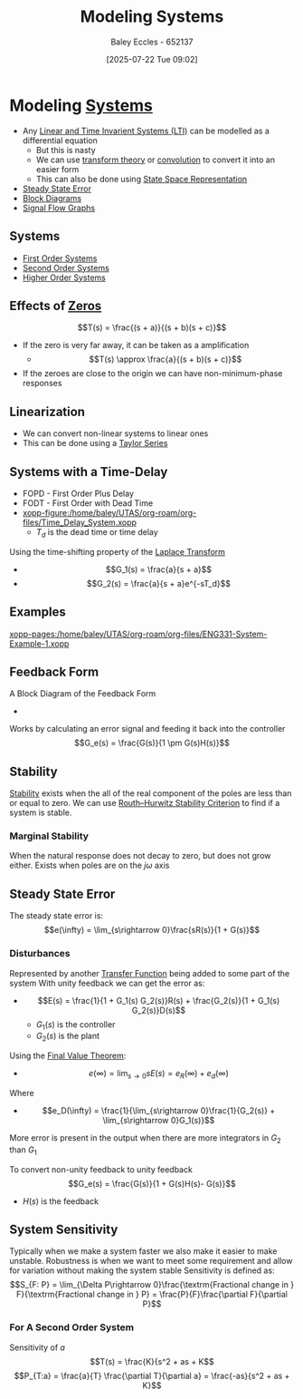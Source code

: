 :PROPERTIES:
:ID:       1f70134e-cf99-4909-aa3e-0352f2d0d6d9
:END:
#+title: Modeling Systems
#+date: [2025-07-22 Tue 09:02]
#+AUTHOR: Baley Eccles - 652137
#+STARTUP: latexpreview

* Modeling [[id:e8b3e3c8-1012-4b36-8aa5-81ebf472052f][Systems]]
 - Any [[id:129878a7-2136-473b-ac33-74da80b12e67][Linear and Time Invarient Systems (LTI)]] can be modelled as a differential equation
   - But this is nasty
   - We can use [[id:d2083e8a-7a7a-48a8-89f4-9d13bba76b50][transform theory]] or [[id:5a63667f-a24c-4a46-99de-0997d54296b7][convolution]] to convert it into an easier form
   - This can also be done using [[id:e1293290-fe17-4467-8083-142aa848421e][State Space Representation]]
 - [[id:5233f426-b528-4635-9487-e7047b781af2][Steady State Error]]
 - [[id:6f242323-5b6b-469d-b611-a3cdf4641299][Block Diagrams]]
 - [[id:d6d06e75-adca-435d-8e0f-80ce765a4189][Signal Flow Graphs]]


** Systems
 - [[id:698f46a5-c12f-462a-bc34-bcc6fc1d9cb3][First Order Systems]]
 - [[id:405c4318-12e5-45f8-8f69-c074d41a1481][Second Order Systems]]
 - [[id:b7db8941-7b2a-410a-a78e-ec8ae7b193c5][Higher Order Systems]]

** Effects of [[id:720b73a5-8e1c-465f-a0a2-3db6189efbf4][Zeros]]
\[T(s) = \frac{(s + a)}{(s + b)(s + c)}\]
 - If the zero is very far away, it can be taken as a amplification
   - \[T(s) \approx \frac{a}{(s + b)(s + c)}\]

 - If the zeroes are close to the origin we can have non-minimum-phase responses
   
** Linearization
 - We can convert non-linear systems to linear ones
 - This can be done using a [[id:356b1296-2188-4d04-9ccc-a4381bcc02b6][Taylor Series]]

** Systems with a Time-Delay
 - FOPD - First Order Plus Delay
 - FODT - First Order with Dead Time
 - [[xopp-figure:/home/baley/UTAS/org-roam/org-files/Time_Delay_System.xopp]]
   - $T_d$ is the dead time or time delay
Using the time-shifting property of the [[id:80120a64-eeb7-471c-94e2-a3c537a21699][Laplace Transform]]
 - \[G_1(s) = \frac{a}{s + a}\]
 - \[G_2(s) = \frac{a}{s + a}e^{-sT_d}\]
** Examples
[[xopp-pages:/home/baley/UTAS/org-roam/org-files/ENG331-System-Example-1.xopp]]

** Feedback Form
A Block Diagram of the Feedback Form
 - [[./Feedback_Form.png]]
Works by calculating an error signal and feeding it back into the controller
\[G_e(s) = \frac{G(s)}{1 \pm G(s)H(s)}\]

** Stability
[[id:847ec0e7-da66-447a-9835-cd512492d2e3][Stability]] exists when the all of the real component of the poles are less than or equal to zero.
We can use [[id:7b415c54-da2a-4194-a93a-a04488ca173d][Routh–Hurwitz Stability Criterion]] to find if a system is stable.
   
*** Marginal Stability
When the natural response does not decay to zero, but does not grow either.
Exists when poles are on the $j\omega$ axis


** Steady State Error
The steady state error is:
\[e(\infty) = \lim_{s\rightarrow 0}\frac{sR(s)}{1 + G(s)}\]

*** Disturbances
Represented by another [[id:c7591f3a-c2d4-4591-b6af-b0db831a296c][Transfer Function]] being added to some part of the system
With unity feedback we can get the error as:
 - \[E(s) = \frac{1}{1 + G_1(s) G_2(s)}R(s) + \frac{G_2(s)}{1 + G_1(s) G_2(s)}D(s)\]
   - $G_1(s)$ is the controller
   - $G_2(s)$ is the plant
Using the [[id:4e024817-5a11-4519-a4af-ada17c08e3de][Final Value Theorem]]:
 - \[e(\infty) = \lim_{s\rightarrow 0}s E(s) = e_R(\infty) + e_d(\infty)\]
Where 
 - \[e_D(\infty) = \frac{1}{\lim_{s\rightarrow 0}\frac{1}{G_2(s)} + \lim_{s\rightarrow 0}G_1(s)}\]
More error is present in the output when there are more integrators in $G_2$ than $G_1$

To convert non-unity feedback to unity feedback
\[G_e(s) = \frac{G(s)}{1 + G(s)H(s)- G(s)}\]
 - $H(s)$ is the feedback

** System Sensitivity
Typically when we make a system faster we also make it easier to make unstable.
Robustness is when we want to meet some requirement and allow for variation without making the system stable
Sensitivity is defined as:
\[S_{F: P} = \lim_{\Delta P\rightarrow 0}\frac{\textrm{Fractional change in } F}{\textrm{Fractional change in } P} = \frac{P}{F}\frac{\partial F}{\partial P}\]

*** For A Second Order System
Sensitivity of $a$ 
\[T(s) = \frac{K}{s^2 + as + K\]
\[P_{T:a} = \frac{a}{T} \frac{\partial T}{\partial a} = \frac{-as}{s^2 + as + K}\]



